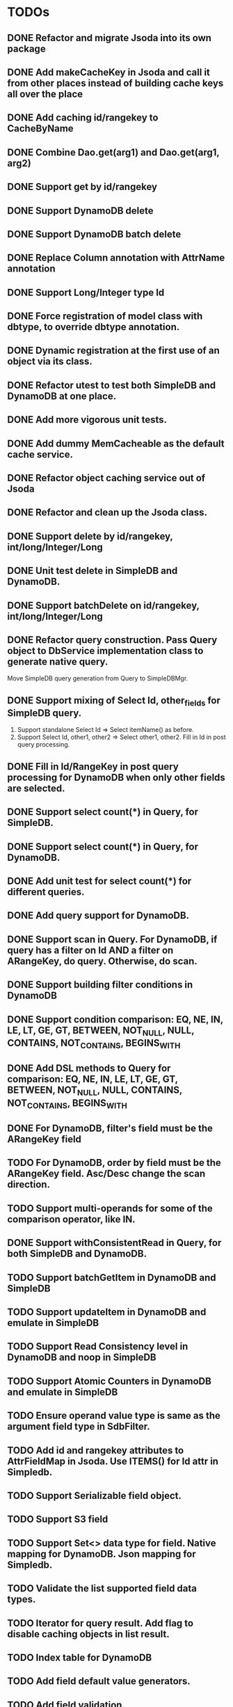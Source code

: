 
* TODOs
** DONE Refactor and migrate Jsoda into its own package
** DONE Add makeCacheKey in Jsoda and call it from other places instead of building cache keys all over the place
** DONE Add caching id/rangekey to CacheByName
** DONE Combine Dao.get(arg1) and Dao.get(arg1, arg2)
** DONE Support get by id/rangekey
** DONE Support DynamoDB delete
** DONE Support DynamoDB batch delete
** DONE Replace Column annotation with AttrName annotation
** DONE Support Long/Integer type Id
** DONE Force registration of model class with dbtype, to override dbtype annotation.
** DONE Dynamic registration at the first use of an object via its class.
** DONE Refactor utest to test both SimpleDB and DynamoDB at one place.
** DONE Add more vigorous unit tests.
** DONE Add dummy MemCacheable as the default cache service.
** DONE Refactor object caching service out of Jsoda
** DONE Refactor and clean up the Jsoda class.
** DONE Support delete by id/rangekey, int/long/Integer/Long
** DONE Unit test delete in SimpleDB and DynamoDB.
** DONE Support batchDelete on id/rangekey, int/long/Integer/Long
** DONE Refactor query construction.  Pass Query object to DbService implementation class to generate native query.
   Move SimpleDB query generation from Query to SimpleDBMgr.
** DONE Support mixing of Select Id, other_fields for SimpleDB query.
   1. Support standalone Select Id => Select itemName() as before.
   2. Support Select Id, other1, other2 => Select other1, other2.  Fill in Id in post query processing.
** DONE Fill in Id/RangeKey in post query processing for DynamoDB when only other fields are selected.
** DONE Support select count(*) in Query, for SimpleDB.
** DONE Support select count(*) in Query, for DynamoDB.
** DONE Add unit test for select count(*) for different queries.
** DONE Add query support for DynamoDB.
** DONE Support scan in Query.  For DynamoDB, if query has a filter on Id AND a filter on ARangeKey, do query.  Otherwise, do scan.
** DONE Support building filter conditions in DynamoDB
** DONE Support condition comparison: EQ, NE, IN, LE, LT, GE, GT, BETWEEN, NOT_NULL, NULL, CONTAINS, NOT_CONTAINS, BEGINS_WITH
** DONE Add DSL methods to Query for comparison: EQ, NE, IN, LE, LT, GE, GT, BETWEEN, NOT_NULL, NULL, CONTAINS, NOT_CONTAINS, BEGINS_WITH
** DONE For DynamoDB, filter's field must be the ARangeKey field
** TODO For DynamoDB, order by field must be the ARangeKey field.  Asc/Desc change the scan direction.
** TODO Support multi-operands for some of the comparison operator, like IN.
** DONE Support withConsistentRead in Query, for both SimpleDB and DynamoDB.
** TODO Support batchGetItem in DynamoDB and SimpleDB
** TODO Support updateItem in DynamoDB and emulate in SimpleDB
** TODO Support Read Consistency level in DynamoDB and noop in SimpleDB
** TODO Support Atomic Counters in DynamoDB and emulate in SimpleDB
** TODO Ensure operand value type is same as the argument field type in SdbFilter.
** TODO Add id and rangekey attributes to AttrFieldMap in Jsoda.  Use ITEMS() for Id attr in Simpledb.
** TODO Support Serializable field object.
** TODO Support S3 field
** TODO Support Set<> data type for field.  Native mapping for DynamoDB.  Json mapping for Simpledb.
** TODO Validate the list supported field data types.
** TODO Iterator for query result.  Add flag to disable caching objects in list result.
** TODO Index table for DynamoDB
** TODO Add field default value generators.
** TODO Add field validation.
** TODO Add simple S3 function to Jsoda.
** TODO Add S3 list iterator.
** TODO MemCache integration
** 
